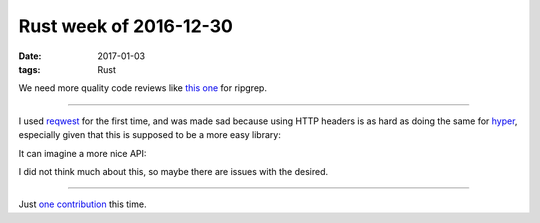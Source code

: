 Rust week of 2016-12-30
=======================

:date: 2017-01-03
:tags: Rust



We need more quality code reviews like `this one`__ for ripgrep.

----

I used reqwest__ for the first time,
and was made sad because using HTTP headers is as hard as doing the
same for hyper__,
especially given that this is supposed to be a more easy library:

.. sourcecode: Rust

   let mut auth_bearer = Headers::new();
   headers.set(
       Authorization (
           Bearer {
               token: "some token",
           }
       )
   );
   let mut client = reqwest::Client::new();
   client.get("example.com").headers(auth_bearer).send();

It can imagine a more nice API:

.. sourcecode: Rust

   let client = reqwest::Client::new();
   let auth_bearer = reqwest::Header::Bearer::new("some token");
   client.get("example.com").header(auth_bearer).send();

I did not think much about this, so maybe there are issues with the desired.

----

Just `one contribution`__ this time.


__ http://blog.mbrt.it/2016-12-01-ripgrep-code-review
__ https://docs.rs/reqwest
__ https://docs.rs/hyper

__ https://github.com/serde-rs/json/pull/182
